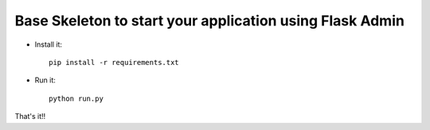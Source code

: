 Base Skeleton to start your application using Flask Admin
--------------------------------------------------------------

- Install it::	

	pip install -r requirements.txt
- Run it::

	python run.py


That's it!!


